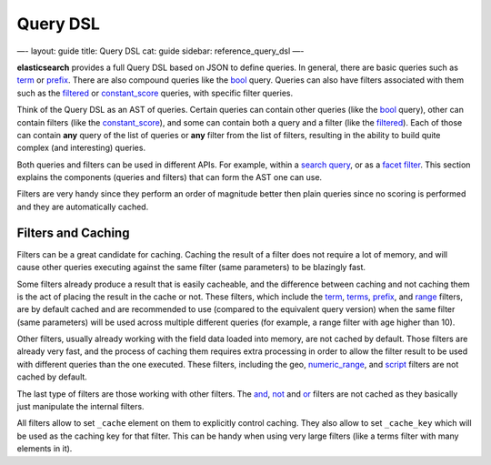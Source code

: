 
===========
 Query DSL 
===========




—-
layout: guide
title: Query DSL
cat: guide
sidebar: reference\_query\_dsl
—-

**elasticsearch** provides a full Query DSL based on JSON to define
queries. In general, there are basic queries such as
`term <term-query.html>`_ or `prefix <prefix-query.html>`_. There are
also compound queries like the `bool <bool-query.html>`_ query. Queries
can also have filters associated with them such as the
`filtered <filtered-query.html>`_ or
`constant\_score <constant-score-query.html>`_ queries, with specific
filter queries.

Think of the Query DSL as an AST of queries. Certain queries can contain
other queries (like the `bool <bool-query.html>`_ query), other can
contain filters (like the
`constant\_score <constant-score-query.html>`_), and some can contain
both a query and a filter (like the `filtered <filtered-query.html>`_).
Each of those can contain **any** query of the list of queries or
**any** filter from the list of filters, resulting in the ability to
build quite complex (and interesting) queries.

Both queries and filters can be used in different APIs. For example,
within a `search query </guide/reference/api/search/query.html>`_, or as
a `facet filter </guide/reference/api/search/facets/>`_. This section
explains the components (queries and filters) that can form the AST one
can use.

Filters are very handy since they perform an order of magnitude better
then plain queries since no scoring is performed and they are
automatically cached.

Filters and Caching
===================

Filters can be a great candidate for caching. Caching the result of a
filter does not require a lot of memory, and will cause other queries
executing against the same filter (same parameters) to be blazingly
fast.

Some filters already produce a result that is easily cacheable, and the
difference between caching and not caching them is the act of placing
the result in the cache or not. These filters, which include the
`term <term-filter.html>`_, `terms <terms-filter.html>`_,
`prefix <prefix-filter.html>`_, and `range <range-filter.html>`_
filters, are by default cached and are recommended to use (compared to
the equivalent query version) when the same filter (same parameters)
will be used across multiple different queries (for example, a range
filter with age higher than 10).

Other filters, usually already working with the field data loaded into
memory, are not cached by default. Those filters are already very fast,
and the process of caching them requires extra processing in order to
allow the filter result to be used with different queries than the one
executed. These filters, including the geo,
`numeric\_range <numeric-range-filter.html>`_, and
`script <script-filter.html>`_ filters are not cached by default.

The last type of filters are those working with other filters. The
`and <and-filter.html>`_, `not <not-filter.html>`_ and
`or <or-filter.html>`_ filters are not cached as they basically just
manipulate the internal filters.

All filters allow to set ``_cache`` element on them to explicitly
control caching. They also allow to set ``_cache_key`` which will be
used as the caching key for that filter. This can be handy when using
very large filters (like a terms filter with many elements in it).



